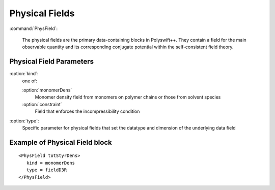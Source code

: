 .. _physfields:

Physical Fields
-----------------------

:command:`PhysField`:

	The physical fields are the primary data-containing blocks in
	Polyswift++. They contain a field for the main observable quantity
        and its corresponding conjugate potential within the self-consistent
	field theory.



Physical Field Parameters
^^^^^^^^^^^^^^^^^^^^^^^^^^^^^^^^^^

:option:`kind`:
    one of:

    :option:`monomerDens`
       Monomer density field from monomers on polymer chains or those
       from solvent species

    :option:`constraint`
       Field that enforces the incompressibility condition

:option:`type`:
    Specific parameter for physical fields that set the datatype and dimension
    of the underlying data field


Example of Physical Field block
^^^^^^^^^^^^^^^^^^^^^^^^^^^^^^^^^^^^^

::

	<PhysField totStyrDens>
	   kind = monomerDens
	   type = fieldD3R
	</PhysField>
